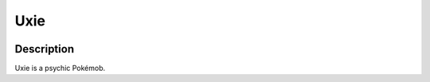 .. uxie:

Uxie
-----

.. image:: ../../_images/pokemobs/gen_4/entity_icon/textures/uxie.png
    :width: 400
    :alt: Uxie
.. image:: ../../_images/pokemobs/gen_4/entity_icon/textures/uxies.png
    :width: 400
    :alt: Uxie


Description
============
| Uxie is a psychic Pokémob.